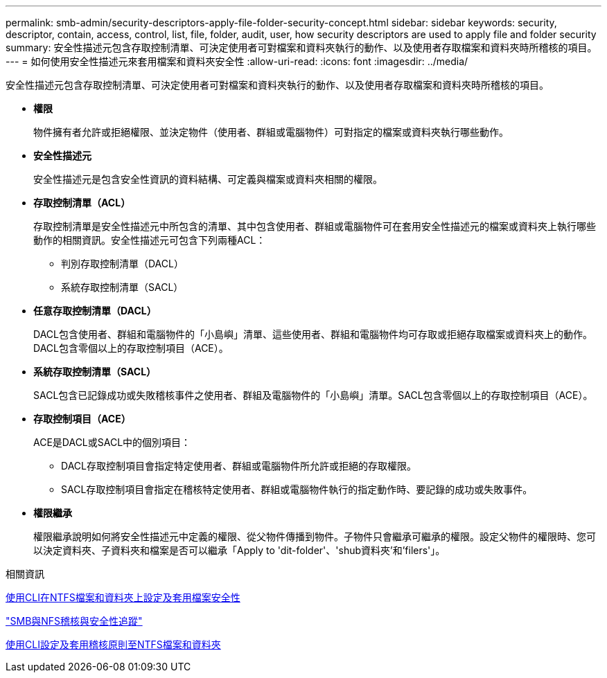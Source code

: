 ---
permalink: smb-admin/security-descriptors-apply-file-folder-security-concept.html 
sidebar: sidebar 
keywords: security, descriptor, contain, access, control, list, file, folder, audit, user, how security descriptors are used to apply file and folder security 
summary: 安全性描述元包含存取控制清單、可決定使用者可對檔案和資料夾執行的動作、以及使用者存取檔案和資料夾時所稽核的項目。 
---
= 如何使用安全性描述元來套用檔案和資料夾安全性
:allow-uri-read: 
:icons: font
:imagesdir: ../media/


[role="lead"]
安全性描述元包含存取控制清單、可決定使用者可對檔案和資料夾執行的動作、以及使用者存取檔案和資料夾時所稽核的項目。

* *權限*
+
物件擁有者允許或拒絕權限、並決定物件（使用者、群組或電腦物件）可對指定的檔案或資料夾執行哪些動作。

* *安全性描述元*
+
安全性描述元是包含安全性資訊的資料結構、可定義與檔案或資料夾相關的權限。

* *存取控制清單（ACL）*
+
存取控制清單是安全性描述元中所包含的清單、其中包含使用者、群組或電腦物件可在套用安全性描述元的檔案或資料夾上執行哪些動作的相關資訊。安全性描述元可包含下列兩種ACL：

+
** 判別存取控制清單（DACL）
** 系統存取控制清單（SACL）


* *任意存取控制清單（DACL）*
+
DACL包含使用者、群組和電腦物件的「小島嶼」清單、這些使用者、群組和電腦物件均可存取或拒絕存取檔案或資料夾上的動作。DACL包含零個以上的存取控制項目（ACE）。

* *系統存取控制清單（SACL）*
+
SACL包含已記錄成功或失敗稽核事件之使用者、群組及電腦物件的「小島嶼」清單。SACL包含零個以上的存取控制項目（ACE）。

* *存取控制項目（ACE）*
+
ACE是DACL或SACL中的個別項目：

+
** DACL存取控制項目會指定特定使用者、群組或電腦物件所允許或拒絕的存取權限。
** SACL存取控制項目會指定在稽核特定使用者、群組或電腦物件執行的指定動作時、要記錄的成功或失敗事件。


* *權限繼承*
+
權限繼承說明如何將安全性描述元中定義的權限、從父物件傳播到物件。子物件只會繼承可繼承的權限。設定父物件的權限時、您可以決定資料夾、子資料夾和檔案是否可以繼承「Apply to 'dit-folder'、'shub資料夾'和'filers'」。



.相關資訊
xref:../nas-audit/create-ntfs-security-descriptor-file-task.adoc[使用CLI在NTFS檔案和資料夾上設定及套用檔案安全性]

link:../nas-audit/index.html["SMB與NFS稽核與安全性追蹤"]

xref:configure-apply-audit-policies-ntfs-files-folders-task.adoc[使用CLI設定及套用稽核原則至NTFS檔案和資料夾]
